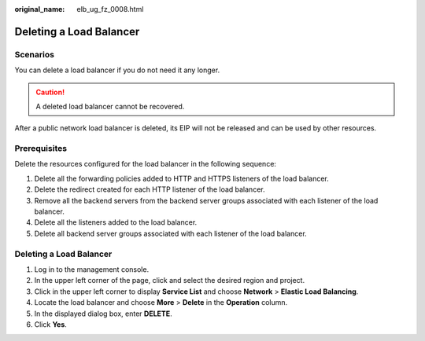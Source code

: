 :original_name: elb_ug_fz_0008.html

.. _elb_ug_fz_0008:

Deleting a Load Balancer
========================

Scenarios
---------

You can delete a load balancer if you do not need it any longer.

.. caution::

   A deleted load balancer cannot be recovered.

After a public network load balancer is deleted, its EIP will not be released and can be used by other resources.

Prerequisites
-------------

Delete the resources configured for the load balancer in the following sequence:

#. Delete all the forwarding policies added to HTTP and HTTPS listeners of the load balancer.
#. Delete the redirect created for each HTTP listener of the load balancer.
#. Remove all the backend servers from the backend server groups associated with each listener of the load balancer.
#. Delete all the listeners added to the load balancer.
#. Delete all backend server groups associated with each listener of the load balancer.


Deleting a Load Balancer
------------------------

#. Log in to the management console.
#. In the upper left corner of the page, click |image1| and select the desired region and project.
#. Click |image2| in the upper left corner to display **Service List** and choose **Network** > **Elastic Load Balancing**.
#. Locate the load balancer and choose **More** > **Delete** in the **Operation** column.
#. In the displayed dialog box, enter **DELETE**.
#. Click **Yes**.

.. |image1| image:: /_static/images/en-us_image_0000001747739624.png
.. |image2| image:: /_static/images/en-us_image_0000001794660485.png
